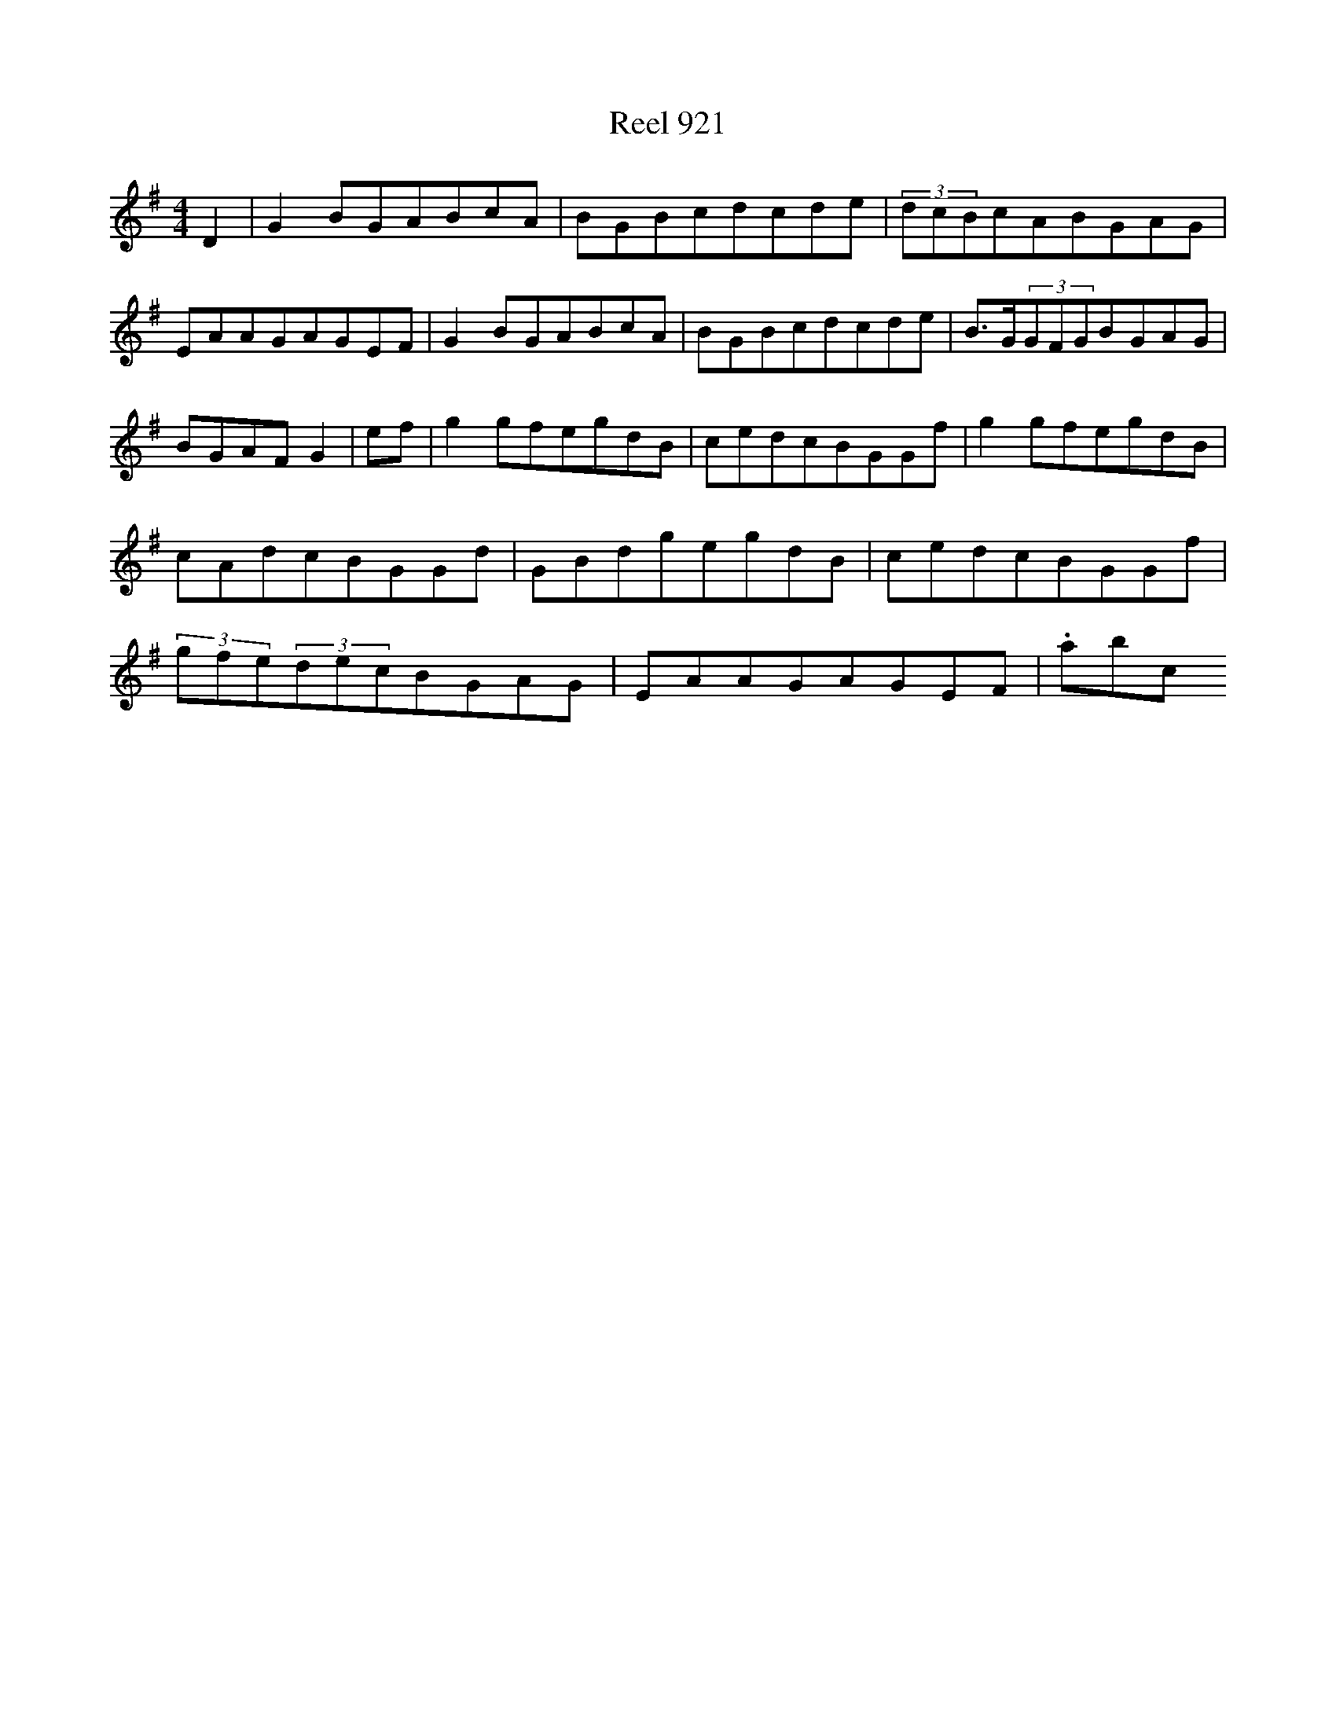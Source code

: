 X:921
T:Reel 921
L:1/8
M: 4/4
K: G Major
D2|G2BGABcA|BGBcdcde|(3dcBcABGAG|EAAGAGEF|G2BGABcA|BGBcdcde|B>G(3GFGBGAG|BGAFG2|ef|g2gfegdB|cedcBGGf|g2gfegdB|cAdcBGGd|GBdgegdB|cedcBGGf|(3gfe(3decBGAG|EAAGAGEF|.abc